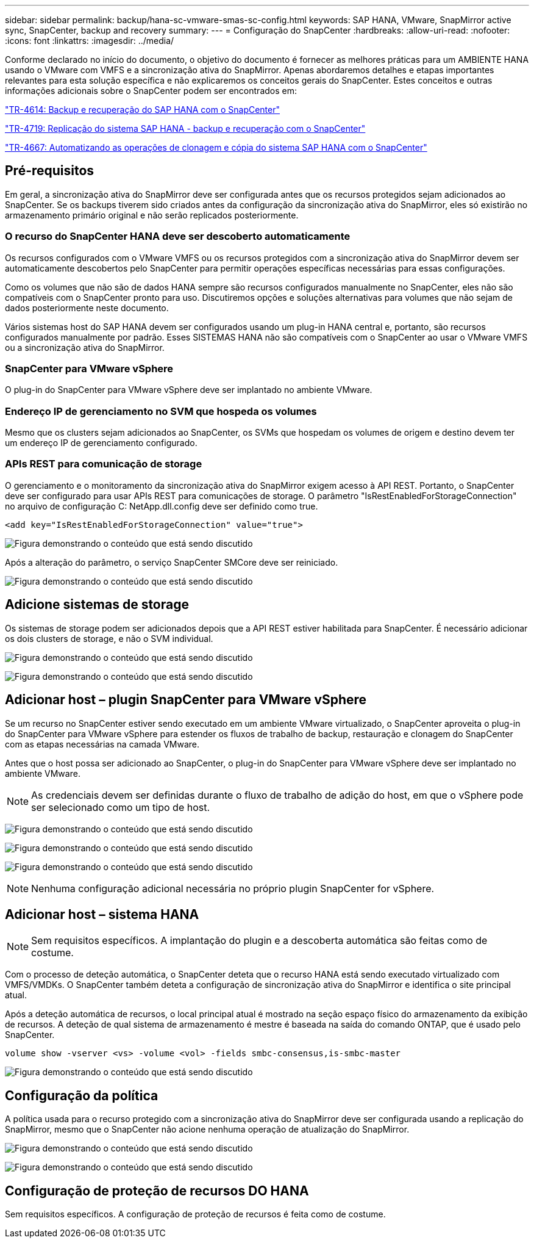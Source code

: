 ---
sidebar: sidebar 
permalink: backup/hana-sc-vmware-smas-sc-config.html 
keywords: SAP HANA, VMware, SnapMirror active sync, SnapCenter, backup and recovery 
summary:  
---
= Configuração do SnapCenter
:hardbreaks:
:allow-uri-read: 
:nofooter: 
:icons: font
:linkattrs: 
:imagesdir: ../media/


[role="lead"]
Conforme declarado no início do documento, o objetivo do documento é fornecer as melhores práticas para um AMBIENTE HANA usando o VMware com VMFS e a sincronização ativa do SnapMirror. Apenas abordaremos detalhes e etapas importantes relevantes para esta solução específica e não explicaremos os conceitos gerais do SnapCenter. Estes conceitos e outras informações adicionais sobre o SnapCenter podem ser encontrados em:

link:hana-br-scs-overview.html["TR-4614: Backup e recuperação do SAP HANA com o SnapCenter"]

link:hana-sr-scs-system-replication-overview.html["TR-4719: Replicação do sistema SAP HANA - backup e recuperação com o SnapCenter"]

link:../lifecycle/sc-copy-clone-introduction.html["TR-4667: Automatizando as operações de clonagem e cópia do sistema SAP HANA com o SnapCenter"]



== Pré-requisitos

Em geral, a sincronização ativa do SnapMirror deve ser configurada antes que os recursos protegidos sejam adicionados ao SnapCenter. Se os backups tiverem sido criados antes da configuração da sincronização ativa do SnapMirror, eles só existirão no armazenamento primário original e não serão replicados posteriormente.



=== O recurso do SnapCenter HANA deve ser descoberto automaticamente

Os recursos configurados com o VMware VMFS ou os recursos protegidos com a sincronização ativa do SnapMirror devem ser automaticamente descobertos pelo SnapCenter para permitir operações específicas necessárias para essas configurações.

Como os volumes que não são de dados HANA sempre são recursos configurados manualmente no SnapCenter, eles não são compatíveis com o SnapCenter pronto para uso. Discutiremos opções e soluções alternativas para volumes que não sejam de dados posteriormente neste documento.

Vários sistemas host do SAP HANA devem ser configurados usando um plug-in HANA central e, portanto, são recursos configurados manualmente por padrão. Esses SISTEMAS HANA não são compatíveis com o SnapCenter ao usar o VMware VMFS ou a sincronização ativa do SnapMirror.



=== SnapCenter para VMware vSphere

O plug-in do SnapCenter para VMware vSphere deve ser implantado no ambiente VMware.



=== Endereço IP de gerenciamento no SVM que hospeda os volumes

Mesmo que os clusters sejam adicionados ao SnapCenter, os SVMs que hospedam os volumes de origem e destino devem ter um endereço IP de gerenciamento configurado.



=== APIs REST para comunicação de storage

O gerenciamento e o monitoramento da sincronização ativa do SnapMirror exigem acesso à API REST. Portanto, o SnapCenter deve ser configurado para usar APIs REST para comunicações de storage. O parâmetro "IsRestEnabledForStorageConnection" no arquivo de configuração C: NetApp.dll.config deve ser definido como true.

....
<add key="IsRestEnabledForStorageConnection" value="true">
....
image:sc-saphana-vmware-smas-image21.png["Figura demonstrando o conteúdo que está sendo discutido"]

Após a alteração do parâmetro, o serviço SnapCenter SMCore deve ser reiniciado.

image:sc-saphana-vmware-smas-image22.png["Figura demonstrando o conteúdo que está sendo discutido"]



== Adicione sistemas de storage

Os sistemas de storage podem ser adicionados depois que a API REST estiver habilitada para SnapCenter. É necessário adicionar os dois clusters de storage, e não o SVM individual.

image:sc-saphana-vmware-smas-image23.png["Figura demonstrando o conteúdo que está sendo discutido"]

image:sc-saphana-vmware-smas-image24.png["Figura demonstrando o conteúdo que está sendo discutido"]



== Adicionar host – plugin SnapCenter para VMware vSphere

Se um recurso no SnapCenter estiver sendo executado em um ambiente VMware virtualizado, o SnapCenter aproveita o plug-in do SnapCenter para VMware vSphere para estender os fluxos de trabalho de backup, restauração e clonagem do SnapCenter com as etapas necessárias na camada VMware.

Antes que o host possa ser adicionado ao SnapCenter, o plug-in do SnapCenter para VMware vSphere deve ser implantado no ambiente VMware.


NOTE: As credenciais devem ser definidas durante o fluxo de trabalho de adição do host, em que o vSphere pode ser selecionado como um tipo de host.

image:sc-saphana-vmware-smas-image25.png["Figura demonstrando o conteúdo que está sendo discutido"]

image:sc-saphana-vmware-smas-image26.png["Figura demonstrando o conteúdo que está sendo discutido"]

image:sc-saphana-vmware-smas-image27.png["Figura demonstrando o conteúdo que está sendo discutido"]


NOTE: Nenhuma configuração adicional necessária no próprio plugin SnapCenter for vSphere.



== Adicionar host – sistema HANA


NOTE: Sem requisitos específicos. A implantação do plugin e a descoberta automática são feitas como de costume.

Com o processo de deteção automática, o SnapCenter deteta que o recurso HANA está sendo executado virtualizado com VMFS/VMDKs. O SnapCenter também deteta a configuração de sincronização ativa do SnapMirror e identifica o site principal atual.

Após a deteção automática de recursos, o local principal atual é mostrado na seção espaço físico do armazenamento da exibição de recursos. A deteção de qual sistema de armazenamento é mestre é baseada na saída do comando ONTAP, que é usado pelo SnapCenter.

....
volume show -vserver <vs> -volume <vol> -fields smbc-consensus,is-smbc-master
....
image:sc-saphana-vmware-smas-image28.png["Figura demonstrando o conteúdo que está sendo discutido"]



== Configuração da política

A política usada para o recurso protegido com a sincronização ativa do SnapMirror deve ser configurada usando a replicação do SnapMirror, mesmo que o SnapCenter não acione nenhuma operação de atualização do SnapMirror.

image:sc-saphana-vmware-smas-image29.png["Figura demonstrando o conteúdo que está sendo discutido"]

image:sc-saphana-vmware-smas-image30.png["Figura demonstrando o conteúdo que está sendo discutido"]



== Configuração de proteção de recursos DO HANA

Sem requisitos específicos. A configuração de proteção de recursos é feita como de costume.
